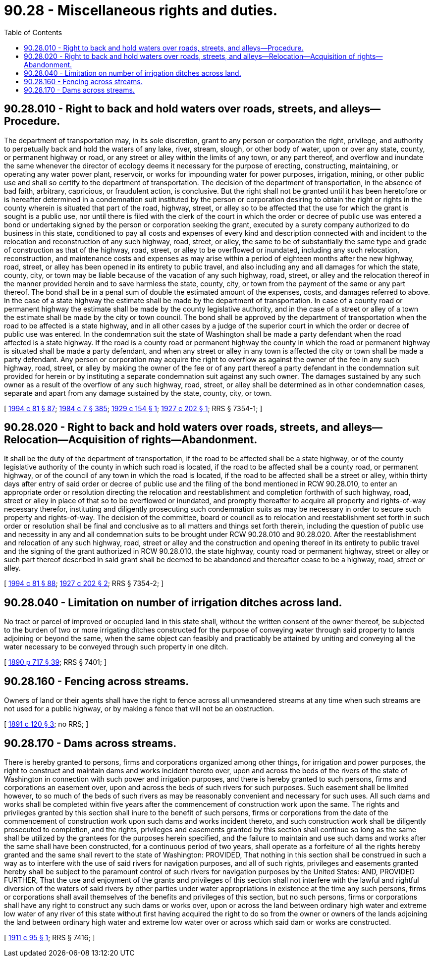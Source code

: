 = 90.28 - Miscellaneous rights and duties.
:toc:

== 90.28.010 - Right to back and hold waters over roads, streets, and alleys—Procedure.
The department of transportation may, in its sole discretion, grant to any person or corporation the right, privilege, and authority to perpetually back and hold the waters of any lake, river, stream, slough, or other body of water, upon or over any state, county, or permanent highway or road, or any street or alley within the limits of any town, or any part thereof, and overflow and inundate the same whenever the director of ecology deems it necessary for the purpose of erecting, constructing, maintaining, or operating any water power plant, reservoir, or works for impounding water for power purposes, irrigation, mining, or other public use and shall so certify to the department of transportation. The decision of the department of transportation, in the absence of bad faith, arbitrary, capricious, or fraudulent action, is conclusive. But the right shall not be granted until it has been heretofore or is hereafter determined in a condemnation suit instituted by the person or corporation desiring to obtain the right or rights in the county wherein is situated that part of the road, highway, street, or alley so to be affected that the use for which the grant is sought is a public use, nor until there is filed with the clerk of the court in which the order or decree of public use was entered a bond or undertaking signed by the person or corporation seeking the grant, executed by a surety company authorized to do business in this state, conditioned to pay all costs and expenses of every kind and description connected with and incident to the relocation and reconstruction of any such highway, road, street, or alley, the same to be of substantially the same type and grade of construction as that of the highway, road, street, or alley to be overflowed or inundated, including any such relocation, reconstruction, and maintenance costs and expenses as may arise within a period of eighteen months after the new highway, road, street, or alley has been opened in its entirety to public travel, and also including any and all damages for which the state, county, city, or town may be liable because of the vacation of any such highway, road, street, or alley and the relocation thereof in the manner provided herein and to save harmless the state, county, city, or town from the payment of the same or any part thereof. The bond shall be in a penal sum of double the estimated amount of the expenses, costs, and damages referred to above. In the case of a state highway the estimate shall be made by the department of transportation. In case of a county road or permanent highway the estimate shall be made by the county legislative authority, and in the case of a street or alley of a town the estimate shall be made by the city or town council. The bond shall be approved by the department of transportation when the road to be affected is a state highway, and in all other cases by a judge of the superior court in which the order or decree of public use was entered. In the condemnation suit the state of Washington shall be made a party defendant when the road affected is a state highway. If the road is a county road or permanent highway the county in which the road or permanent highway is situated shall be made a party defendant, and when any street or alley in any town is affected the city or town shall be made a party defendant. Any person or corporation may acquire the right to overflow as against the owner of the fee in any such highway, road, street, or alley by making the owner of the fee or of any part thereof a party defendant in the condemnation suit provided for herein or by instituting a separate condemnation suit against any such owner. The damages sustained by any such owner as a result of the overflow of any such highway, road, street, or alley shall be determined as in other condemnation cases, separate and apart from any damage sustained by the state, county, city, or town.

[ http://lawfilesext.leg.wa.gov/biennium/1993-94/Pdf/Bills/Session%20Laws/House/2244.SL.pdf?cite=1994%20c%2081%20§%2087[1994 c 81 § 87]; http://leg.wa.gov/CodeReviser/documents/sessionlaw/1984c7.pdf?cite=1984%20c%207%20§%20385[1984 c 7 § 385]; http://leg.wa.gov/CodeReviser/documents/sessionlaw/1929c154.pdf?cite=1929%20c%20154%20§%201[1929 c 154 § 1]; http://leg.wa.gov/CodeReviser/documents/sessionlaw/1927c202.pdf?cite=1927%20c%20202%20§%201[1927 c 202 § 1]; RRS § 7354-1; ]

== 90.28.020 - Right to back and hold waters over roads, streets, and alleys—Relocation—Acquisition of rights—Abandonment.
It shall be the duty of the department of transportation, if the road to be affected shall be a state highway, or of the county legislative authority of the county in which such road is located, if the road to be affected shall be a county road, or permanent highway, or of the council of any town in which the road is located, if the road to be affected shall be a street or alley, within thirty days after entry of said order or decree of public use and the filing of the bond mentioned in RCW 90.28.010, to enter an appropriate order or resolution directing the relocation and reestablishment and completion forthwith of such highway, road, street or alley in place of that so to be overflowed or inundated, and promptly thereafter to acquire all property and rights-of-way necessary therefor, instituting and diligently prosecuting such condemnation suits as may be necessary in order to secure such property and rights-of-way. The decision of the committee, board or council as to relocation and reestablishment set forth in such order or resolution shall be final and conclusive as to all matters and things set forth therein, including the question of public use and necessity in any and all condemnation suits to be brought under RCW 90.28.010 and 90.28.020. After the reestablishment and relocation of any such highway, road, street or alley and the construction and opening thereof in its entirety to public travel and the signing of the grant authorized in RCW 90.28.010, the state highway, county road or permanent highway, street or alley or such part thereof described in said grant shall be deemed to be abandoned and thereafter cease to be a highway, road, street or alley.

[ http://lawfilesext.leg.wa.gov/biennium/1993-94/Pdf/Bills/Session%20Laws/House/2244.SL.pdf?cite=1994%20c%2081%20§%2088[1994 c 81 § 88]; http://leg.wa.gov/CodeReviser/documents/sessionlaw/1927c202.pdf?cite=1927%20c%20202%20§%202[1927 c 202 § 2]; RRS § 7354-2; ]

== 90.28.040 - Limitation on number of irrigation ditches across land.
No tract or parcel of improved or occupied land in this state shall, without the written consent of the owner thereof, be subjected to the burden of two or more irrigating ditches constructed for the purpose of conveying water through said property to lands adjoining or beyond the same, when the same object can feasibly and practicably be attained by uniting and conveying all the water necessary to be conveyed through such property in one ditch.

[ http://leg.wa.gov/CodeReviser/documents/sessionlaw/1890c717.pdf?cite=1890%20p%20717%20§%2039[1890 p 717 § 39]; RRS § 7401; ]

== 90.28.160 - Fencing across streams.
Owners of land or their agents shall have the right to fence across all unmeandered streams at any time when such streams are not used for a public highway, or by making a fence that will not be an obstruction.

[ http://leg.wa.gov/CodeReviser/documents/sessionlaw/1891c120.pdf?cite=1891%20c%20120%20§%203[1891 c 120 § 3]; no RRS; ]

== 90.28.170 - Dams across streams.
There is hereby granted to persons, firms and corporations organized among other things, for irrigation and power purposes, the right to construct and maintain dams and works incident thereto over, upon and across the beds of the rivers of the state of Washington in connection with such power and irrigation purposes, and there is hereby granted to such persons, firms and corporations an easement over, upon and across the beds of such rivers for such purposes. Such easement shall be limited however, to so much of the beds of such rivers as may be reasonably convenient and necessary for such uses. All such dams and works shall be completed within five years after the commencement of construction work upon the same. The rights and privileges granted by this section shall inure to the benefit of such persons, firms or corporations from the date of the commencement of construction work upon such dams and works incident thereto, and such construction work shall be diligently prosecuted to completion, and the rights, privileges and easements granted by this section shall continue so long as the same shall be utilized by the grantees for the purposes herein specified, and the failure to maintain and use such dams and works after the same shall have been constructed, for a continuous period of two years, shall operate as a forfeiture of all the rights hereby granted and the same shall revert to the state of Washington: PROVIDED, That nothing in this section shall be construed in such a way as to interfere with the use of said rivers for navigation purposes, and all of such rights, privileges and easements granted hereby shall be subject to the paramount control of such rivers for navigation purposes by the United States: AND, PROVIDED FURTHER, That the use and enjoyment of the grants and privileges of this section shall not interfere with the lawful and rightful diversion of the waters of said rivers by other parties under water appropriations in existence at the time any such persons, firms or corporations shall avail themselves of the benefits and privileges of this section, but no such persons, firms or corporations shall have any right to construct any such dams or works over, upon or across the land between ordinary high water and extreme low water of any river of this state without first having acquired the right to do so from the owner or owners of the lands adjoining the land between ordinary high water and extreme low water over or across which said dam or works are constructed.

[ http://leg.wa.gov/CodeReviser/documents/sessionlaw/1911c95.pdf?cite=1911%20c%2095%20§%201[1911 c 95 § 1]; RRS § 7416; ]

